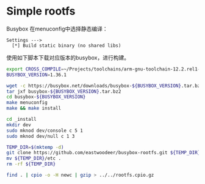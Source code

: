 * Simple rootfs

Busybox 在menuconfig中选择静态编译：

#+BEGIN_EXAMPLE
Settings --->
  [*] Build static binary (no shared libs)
#+END_EXAMPLE

使用如下脚本下载对应版本的busybox，进行构建。

#+BEGIN_SRC bash
export CROSS_COMPILE=~/Projects/toolchains/arm-gnu-toolchain-12.2.rel1-x86_64-aarch64-none-linux-gnu/bin/aarch64-none-linux-gnu-
BUSYBOX_VERSION=1.36.1

wget -c https://busybox.net/downloads/busybox-${BUSYBOX_VERSION}.tar.bz2
tar jxf busybox-${BUSYBOX_VERSION}.tar.bz2
cd busybox-${BUSYBOX_VERSION}
make menuconfig
make && make install

cd _install
mkdir dev
sudo mknod dev/console c 5 1
sudo mknod dev/null c 1 3

TEMP_DIR=$(mktemp -d)
git clone https://github.com/eastwoodeer/busybox-rootfs.git ${TEMP_DIR}
mv ${TEMP_DIR}/etc .
rm -rf ${TEMP_DIR}

find . | cpio -o -H newc | gzip > ../../rootfs.cpio.gz
#+END_SRC

